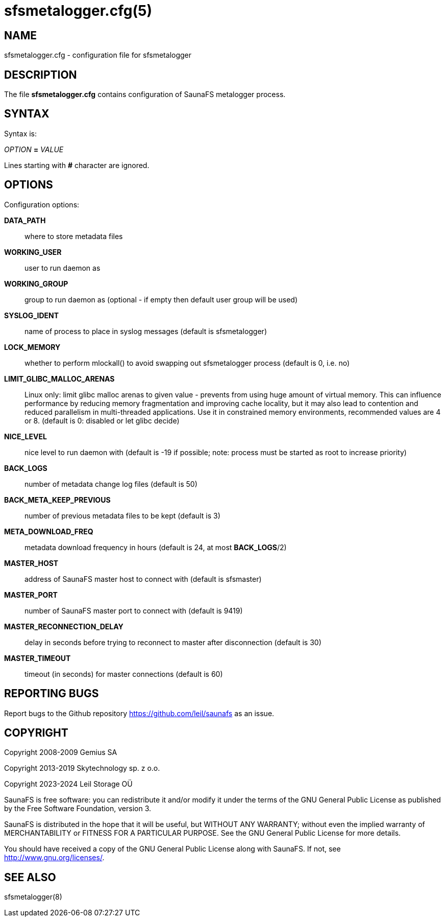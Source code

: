 sfsmetalogger.cfg(5)
====================

== NAME

sfsmetalogger.cfg - configuration file for sfsmetalogger

== DESCRIPTION

The file *sfsmetalogger.cfg* contains configuration of SaunaFS metalogger process.

== SYNTAX

Syntax is:

'OPTION' *=* 'VALUE'

Lines starting with *#* character are ignored.

== OPTIONS

Configuration options:

*DATA_PATH*::
where to store metadata files

*WORKING_USER*::
user to run daemon as

*WORKING_GROUP*::
group to run daemon as (optional - if empty then default user group will be used)

*SYSLOG_IDENT*::
name of process to place in syslog messages (default is sfsmetalogger)

*LOCK_MEMORY*::
whether to perform mlockall() to avoid swapping out sfsmetalogger process (default is 0, i.e. no)

*LIMIT_GLIBC_MALLOC_ARENAS*:: Linux only: limit glibc malloc arenas to given
value - prevents from using huge amount of virtual memory. This can influence
performance by reducing memory fragmentation and improving cache locality, but
it may also lead to contention and reduced parallelism in multi-threaded
applications. Use it in constrained memory environments, recommended values are
4 or 8. (default is 0: disabled or let glibc decide)

*NICE_LEVEL*::
nice level to run daemon with (default is -19 if possible; note: process must be started as root to
increase priority)

*BACK_LOGS*::
number of metadata change log files (default is 50)

*BACK_META_KEEP_PREVIOUS*::
number of previous metadata files to be kept (default is 3)

*META_DOWNLOAD_FREQ*::
metadata download frequency in hours (default is 24, at most *BACK_LOGS*/2)

*MASTER_HOST*::
address of SaunaFS master host to connect with (default is sfsmaster)

*MASTER_PORT*::
number of SaunaFS master port to connect with (default is 9419)

*MASTER_RECONNECTION_DELAY*::
delay in seconds before trying to reconnect to master after disconnection (default is 30)

*MASTER_TIMEOUT*::
timeout (in seconds) for master connections (default is 60)

== REPORTING BUGS

Report bugs to the Github repository <https://github.com/leil/saunafs> as an
issue.

== COPYRIGHT

Copyright 2008-2009 Gemius SA

Copyright 2013-2019 Skytechnology sp. z o.o.

Copyright 2023-2024 Leil Storage OÜ

SaunaFS is free software: you can redistribute it and/or modify it under the
terms of the GNU General Public License as published by the Free Software
Foundation, version 3.

SaunaFS is distributed in the hope that it will be useful, but WITHOUT ANY
WARRANTY; without even the implied warranty of MERCHANTABILITY or FITNESS FOR A
PARTICULAR PURPOSE. See the GNU General Public License for more details.

You should have received a copy of the GNU General Public License along with
SaunaFS. If not, see <http://www.gnu.org/licenses/>.

== SEE ALSO

sfsmetalogger(8)
